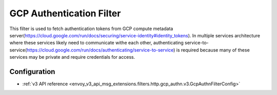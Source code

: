 .. _config_http_filters_gcp_authn:

GCP Authentication Filter
=========================
This filter is used to fetch authentication tokens from GCP compute metadata server(https://cloud.google.com/run/docs/securing/service-identity#identity_tokens).
In multiple services architecture where these services likely need to communicate withe each other, authenticating service-to-service(https://cloud.google.com/run/docs/authenticating/service-to-service) is required because many of these services may be private and require credentials for access.

Configuration
-------------
* :ref:`v3 API reference <envoy_v3_api_msg_extensions.filters.http.gcp_authn.v3.GcpAuthnFilterConfig>`
